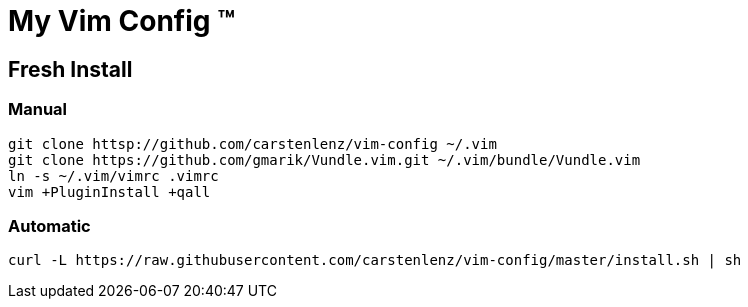 = My Vim Config (TM)

== Fresh Install

=== Manual
[source,bash]
----
git clone httsp://github.com/carstenlenz/vim-config ~/.vim
git clone https://github.com/gmarik/Vundle.vim.git ~/.vim/bundle/Vundle.vim
ln -s ~/.vim/vimrc .vimrc
vim +PluginInstall +qall
----

=== Automatic
[source,bash]
----
curl -L https://raw.githubusercontent.com/carstenlenz/vim-config/master/install.sh | sh
----
